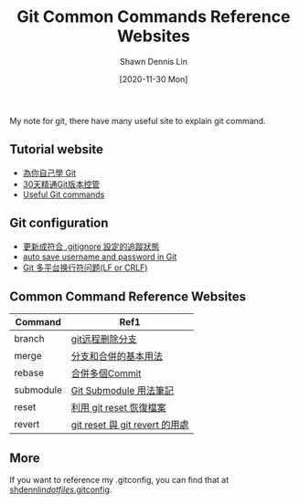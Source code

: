 #+STARTUP: content
#+OPTIONS: \n:t
#+TITLE:	Git Common Commands Reference Websites
#+EXPORT_FILE_NAME:	git_common_commands_reference_websites
#+AUTHOR:	Shawn Dennis Lin
#+EMAIL:	ShawnDennisLin@gmail.com
#+DATE:	[2020-11-30 Mon]

#+HUGO_WEIGHT: auto
#+HUGO_AUTO_SET_LASTMOD: t

#+SEQ_TODO: TODO DRAFT DONE
#+PROPERTY: header-args :eval no

#+HUGO_BASE_DIR: ~/shdennlin.github.io
#+HUGO_SECTION: /posts/tools/git/

#+hugo_menu: :menu sidebar :name Git Common Commands and Reference Websites :identifier git-commmands-websites :parent git :weight auto
#+HUGO_CATEGORIES: Tools
#+HUGO_TAGS: git
#+HUGO_DRAFT: false
#+hugo_custom_front_matter: :hero /posts/tools/git/images/git.jpg

My note for git, there have many useful site to explain git command.

#+HUGO: more
** Tutorial website
- [[https://gitbook.tw/][為你自己學 Git]]
- [[https://ithelp.ithome.com.tw/users/20004901/ironman/525][30天精通Git版本控管]]
- [[https://docs.gitlab.com/ee/topics/git/useful_git_commands.html][Useful Git commands]]

** Git configuration
- [[https://blog.poychang.net/gitignore-and-delete-untracked-files/][更新成符合 .gitignore 設定的追蹤狀態]]
- [[https://stackoverflow.com/questions/35942754/how-to-save-username-and-password-in-git][auto save username and password in Git]]
- [[https://kuanghy.github.io/2017/03/19/git-lf-or-crlf][Git 多平台换行符问题(LF or CRLF)]]
   
** Common Command Reference Websites
| Command   | Ref1                           |
|-----------+--------------------------------|
| branch    | [[https://blog.csdn.net/qq_16885135/article/details/52777871][git远程删除分支]]                |
| merge     | [[https://git-scm.com/book/zh-tw/v2/%E4%BD%BF%E7%94%A8-Git-%E5%88%86%E6%94%AF-%E5%88%86%E6%94%AF%E5%92%8C%E5%90%88%E4%BD%B5%E7%9A%84%E5%9F%BA%E6%9C%AC%E7%94%A8%E6%B3%95][分支和合併的基本用法]]           |
| rebase    | [[https://gitbook.tw/chapters/rewrite-history/merge-multiple-commits-to-one-commit.html][合併多個Commit]]                 |
| submodule | [[https://blog.chh.tw/posts/git-submodule/][Git Submodule 用法筆記]]         |
| reset     | [[https://blog.wu-boy.com/2010/08/git-%E7%89%88%E6%9C%AC%E6%8E%A7%E5%88%B6%EF%BC%9A%E5%88%A9%E7%94%A8-git-reset-%E6%81%A2%E5%BE%A9%E6%AA%94%E6%A1%88%E3%80%81%E6%9A%AB%E5%AD%98%E7%8B%80%E6%85%8B%E3%80%81commit-%E8%A8%8A%E6%81%AF/][利用 git reset 恢復檔案]]        |
| revert    | [[https://bigboys-me.medium.com/%E8%AE%93%E4%BD%A0%E7%9A%84%E4%BB%A3%E7%A2%BC%E5%9B%9E%E5%88%B0%E9%81%8E%E5%8E%BB-git-reset-%E8%88%87-git-revert-%E7%9A%84%E7%94%A8%E8%99%95-6ba4b7545690][git reset 與 git revert 的用處]] |

** More
If you want to reference my .gitconfig, you can find that at [[https://github.com/shdennlin/dotfiles/blob/main/.gitconfig][shdennlin/dotfiles/.gitconfig]].
